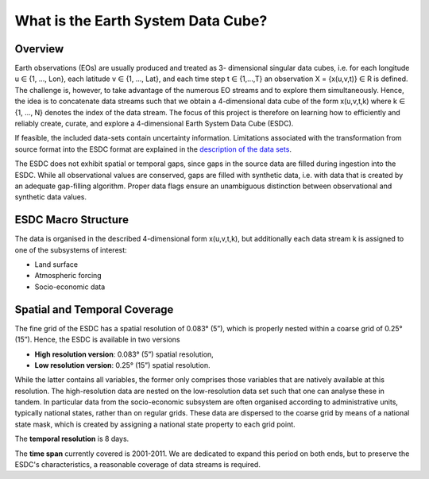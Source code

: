 ===================================
What is the Earth System Data Cube?
===================================

.. BC

Overview
========

Earth observations (EOs) are usually produced and treated as 3- dimensional singular data cubes, i.e. for each
longitude u ∈ {1, ..., Lon}, each latitude v ∈ {1, …, Lat}, and each time step t ∈ {1,...,T} an observation
X = {x(u,v,t)} ∈ R is defined. The challenge is, however, to take advantage of the numerous
EO streams and to explore them simultaneously.
Hence, the idea is to concatenate data streams such that we obtain a 4-dimensional data cube of the form x(u,v,t,k)
where k ∈ {1, …, N} denotes the index of the data stream. The focus of this project is therefore on learning how
to efficiently and reliably create, curate, and explore a 4-dimensional Earth System Data Cube (ESDC).

If feasible, the included data-sets contain uncertainty information. Limitations associated with the transformation
from source format into the ESDC format are explained in the `description of the data sets <annex.html#Annexes>`__.

The ESDC does not exhibit spatial or temporal gaps, since gaps in the source data are filled during ingestion into
the ESDC. While all observational values are conserved, gaps are filled with synthetic data, i.e. with data that is created by an
adequate gap-filling algorithm. Proper data flags ensure an unambiguous distinction between observational and
synthetic data values.

ESDC Macro Structure
=========================

The data is organised in the described 4-dimensional form x(u,v,t,k), but additionally each data stream k is assigned to one
of the subsystems of interest:

* Land surface
* Atmospheric forcing
* Socio-economic data

Spatial and Temporal Coverage
=============================

The fine grid of the ESDC has a spatial resolution of 0.083° (5”), which is properly nested within a coarse grid of
0.25° (15”). Hence, the ESDC is available in two versions

* **High resolution version**: 0.083° (5”) spatial resolution,
* **Low resolution version**:  0.25° (15”) spatial resolution.

While the latter contains all variables, the former only comprises those variables that are natively available at this resolution.
The high-resolution data are nested on the low-resolution data set such that one can analyse these in tandem.
In particular data from the socio-economic subsystem are often organised according to administrative units, typically national states, rather than on regular grids.
These data are dispersed to the coarse grid by means of a national state mask, which is created by assigning a national state property to each grid point.

The **temporal resolution** is 8 days.

The **time span** currently covered is 2001-2011. We are dedicated to expand this period on both ends, but to preserve the ESDC's characteristics, a reasonable coverage of data streams is required.





